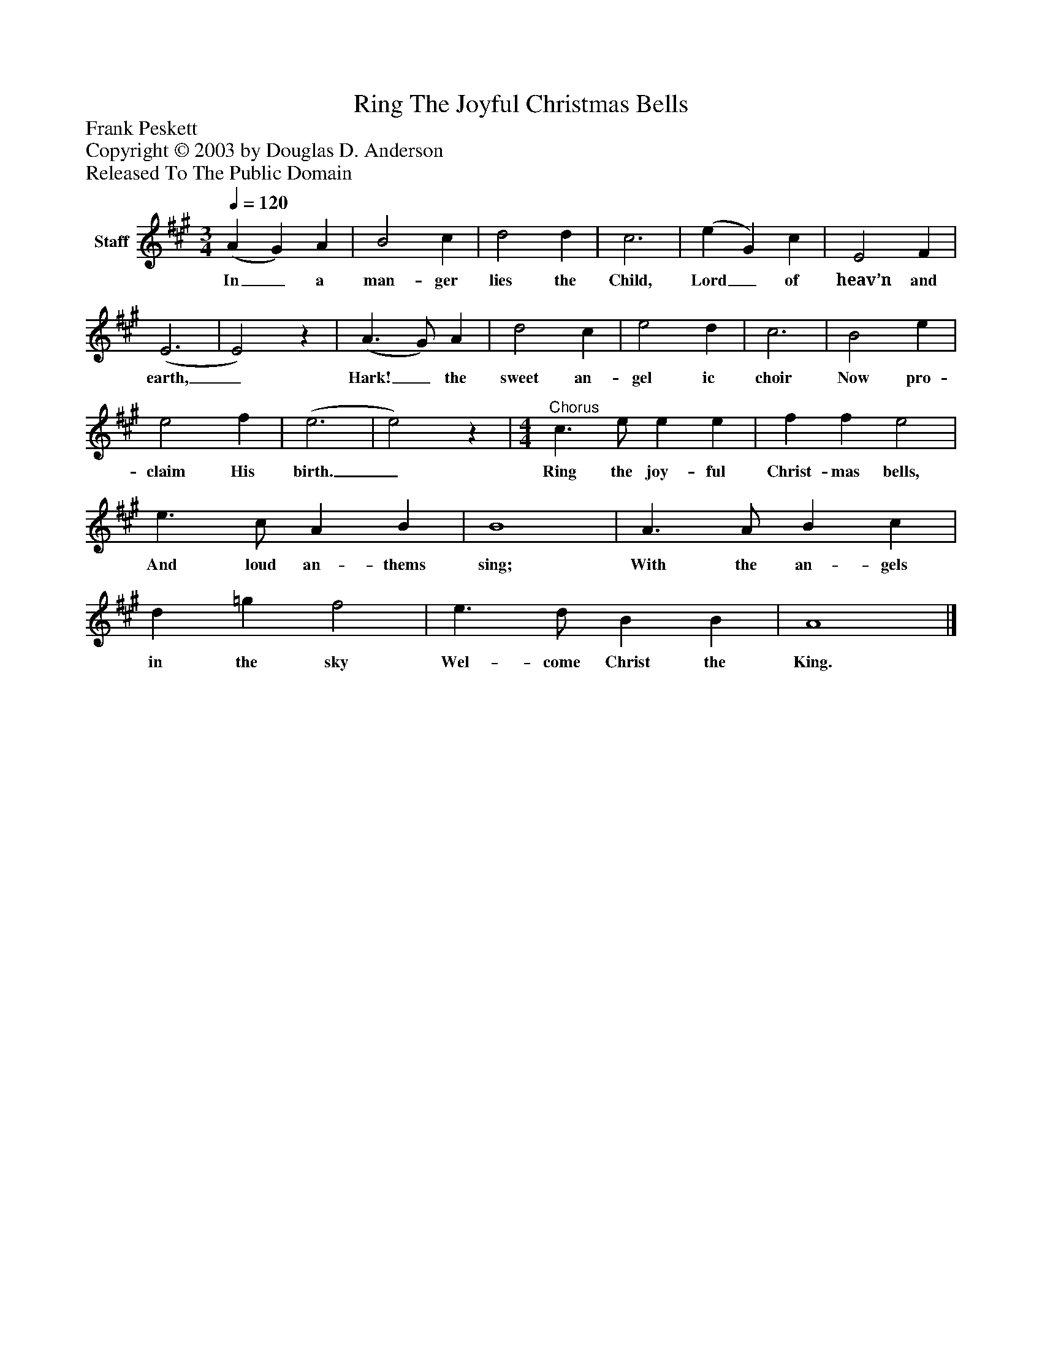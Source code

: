 %%abc-creator mxml2abc 1.4
%%abc-version 2.0
%%continueall true
%%titletrim true
%%titleformat A-1 T C1, Z-1, S-1
X: 0
T: Ring The Joyful Christmas Bells
Z: Frank Peskett
Z: Copyright © 2003 by Douglas D. Anderson
Z: Released To The Public Domain
L: 1/4
M: 3/4
Q: 1/4=120
V: P1 name="Staff"
%%MIDI program 1 19
K: A
[V: P1]  (A G) A | B2 c | d2 d | c3 | (e G) c | E2 F | (E3 | E2)z | (A3/ G/) A | d2 c | e2 d | c3 | B2 e | e2 f | (e3 | e2)z |"^Chorus" [M: 4/4]  c3/ e/ e e | f f e2 | e3/ c/ A B | B4 | A3/ A/ B c | d =g f2 | e3/ d/ B B | A4|]
w: In_ a man- ger lies the Child, Lord_ of heav’n and earth,_ Hark!_ the sweet an- gel ic choir Now pro- claim His birth._ Ring the joy- ful Christ- mas bells, And loud an- thems sing; With the an- gels in the sky Wel- come Christ the King.

